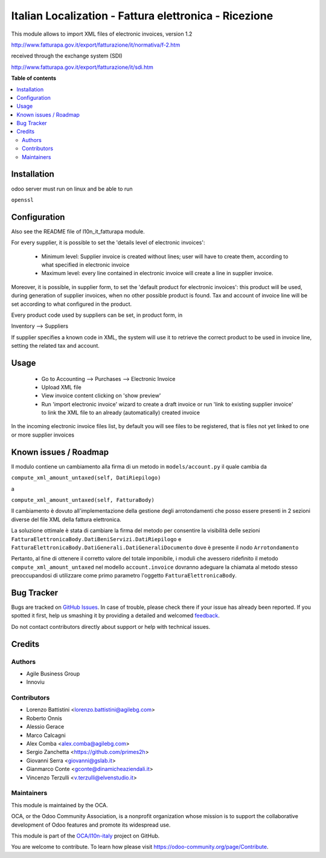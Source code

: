 ======================================================
Italian Localization - Fattura elettronica - Ricezione
======================================================

.. !!!!!!!!!!!!!!!!!!!!!!!!!!!!!!!!!!!!!!!!!!!!!!!!!!!!
   !! This file is generated by oca-gen-addon-readme !!
   !! changes will be overwritten.                   !!
   !!!!!!!!!!!!!!!!!!!!!!!!!!!!!!!!!!!!!!!!!!!!!!!!!!!!

.. |badge1| image:: https://img.shields.io/badge/maturity-Beta-yellow.png
    :target: https://odoo-community.org/page/development-status
    :alt: Beta
.. |badge2| image:: https://img.shields.io/badge/licence-LGPL--3-blue.png
    :target: http://www.gnu.org/licenses/lgpl-3.0-standalone.html
    :alt: License: LGPL-3
.. |badge3| image:: https://img.shields.io/badge/github-OCA%2Fl10n--italy-lightgray.png?logo=github
    :target: https://github.com/OCA/l10n-italy/tree/8.0/l10n_it_fatturapa_in
    :alt: OCA/l10n-italy
.. |badge4| image:: https://img.shields.io/badge/weblate-Translate%20me-F47D42.png
    :target: https://translation.odoo-community.org/projects/l10n-italy-8-0/l10n-italy-8-0-l10n_it_fatturapa_in
    :alt: Translate me on Weblate
.. |badge5| image:: https://img.shields.io/badge/runbot-Try%20me-875A7B.png
    :target: https://runbot.odoo-community.org/runbot/122/8.0
    :alt: Try me on Runbot

|badge1| |badge2| |badge3| |badge4| |badge5| 

This module allows to import XML files of electronic invoices, version 1.2

http://www.fatturapa.gov.it/export/fatturazione/it/normativa/f-2.htm

received through the exchange system (SDI)

http://www.fatturapa.gov.it/export/fatturazione/it/sdi.htm

**Table of contents**

.. contents::
   :local:

Installation
============

odoo server must run on linux and be able to run

``openssl``

Configuration
=============

Also see the README file of l10n_it_fatturapa module.

For every supplier, it is possible to set the 'details level of electronic invoices':

 - Minimum level: Supplier invoice is created without lines; user will have to create them, according to what specified in electronic invoice
 - Maximum level: every line contained in electronic invoice will create a line in supplier invoice.

Moreover, it is possible, in supplier form, to set the 'default product for electronic invoices': this product will be used, during generation of supplier invoices, when no other possible product is found. Tax and account of invoice line will be set according to what configured in the product.

Every product code used by suppliers can be set, in product form, in

Inventory --> Suppliers

If supplier specifies a known code in XML, the system will use it to retrieve the correct product to be used in invoice line, setting the related tax and account.

Usage
=====

 * Go to Accounting --> Purchases --> Electronic Invoice
 * Upload XML file
 * View invoice content clicking on 'show preview'
 * Run 'import electronic invoice' wizard to create a draft invoice or run 'link to existing supplier invoice' to link the XML file to an already (automatically) created invoice

In the incoming electronic invoice files list, by default you will see files to be registered, that is files not yet linked to one or more supplier invoices

Known issues / Roadmap
======================

Il modulo contiene un cambiamento alla firma di un metodo in ``models/account.py``
il quale cambia da

``compute_xml_amount_untaxed(self, DatiRiepilogo)``

a

``compute_xml_amount_untaxed(self, FatturaBody)``

Il cambiamento è dovuto all'implementazione della gestione degli arrotondamenti
che posso essere presenti in 2 sezioni diverse del file XML della fattura elettronica.

La soluzione ottimale è stata di cambiare la firma del metodo per consentire
la visibilità delle sezioni ``FatturaElettronicaBody.DatiBeniServizi.DatiRiepilogo`` e
``FatturaElettronicaBody.DatiGenerali.DatiGeneraliDocumento`` dove è presente il nodo ``Arrotondamento``

Pertanto, al fine di ottenere il corretto valore del totale imponibile, i moduli che
avessero ridefinito il metodo ``compute_xml_amount_untaxed`` nel modello ``account.invoice``
dovranno adeguare la chiamata al metodo stesso preoccupandosi di utilizzare come primo parametro l'oggetto ``FatturaElettronicaBody``.

Bug Tracker
===========

Bugs are tracked on `GitHub Issues <https://github.com/OCA/l10n-italy/issues>`_.
In case of trouble, please check there if your issue has already been reported.
If you spotted it first, help us smashing it by providing a detailed and welcomed
`feedback <https://github.com/OCA/l10n-italy/issues/new?body=module:%20l10n_it_fatturapa_in%0Aversion:%208.0%0A%0A**Steps%20to%20reproduce**%0A-%20...%0A%0A**Current%20behavior**%0A%0A**Expected%20behavior**>`_.

Do not contact contributors directly about support or help with technical issues.

Credits
=======

Authors
~~~~~~~

* Agile Business Group
* Innoviu

Contributors
~~~~~~~~~~~~

* Lorenzo Battistini <lorenzo.battistini@agilebg.com>
* Roberto Onnis
* Alessio Gerace
* Marco Calcagni
* Alex Comba <alex.comba@agilebg.com>
* Sergio Zanchetta <https://github.com/primes2h>
* Giovanni Serra <giovanni@gslab.it>
* Gianmarco Conte <gconte@dinamicheaziendali.it>
* Vincenzo Terzulli <v.terzulli@elvenstudio.it>

Maintainers
~~~~~~~~~~~

This module is maintained by the OCA.

.. image:: https://odoo-community.org/logo.png
   :alt: Odoo Community Association
   :target: https://odoo-community.org

OCA, or the Odoo Community Association, is a nonprofit organization whose
mission is to support the collaborative development of Odoo features and
promote its widespread use.

This module is part of the `OCA/l10n-italy <https://github.com/OCA/l10n-italy/tree/8.0/l10n_it_fatturapa_in>`_ project on GitHub.

You are welcome to contribute. To learn how please visit https://odoo-community.org/page/Contribute.
